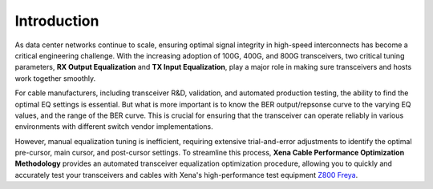 Introduction
============

As data center networks continue to scale, ensuring optimal signal integrity in high-speed interconnects has become a critical engineering challenge. With the increasing adoption of 100G, 400G, and 800G transceivers, two critical tuning parameters, **RX Output Equalization** and **TX Input Equalization**, play a major role in making sure transceivers and hosts work together smoothly. 

For cable manufacturers, including transceiver R&D, validation, and automated production testing, the ability to find the optimal EQ settings is essential. But what is more important is to know the BER output/repsonse curve to the varying EQ values, and the range of the BER curve. This is crucial for ensuring that the transceiver can operate reliably in various environments with different switch vendor implementations.

However, manual equalization tuning is inefficient, requiring extensive trial-and-error adjustments to identify the optimal pre-cursor, main cursor, and post-cursor settings. To streamline this process, **Xena Cable Performance Optimization Methodology** provides an automated transceiver equalization optimization procedure, allowing you to quickly and accurately test your transceivers and cables with Xena's high-performance test equipment `Z800 Freya <https://xenanetworks.com/freya-800g-pam4-ethernet-testing-112gbps-serdes/>`_.